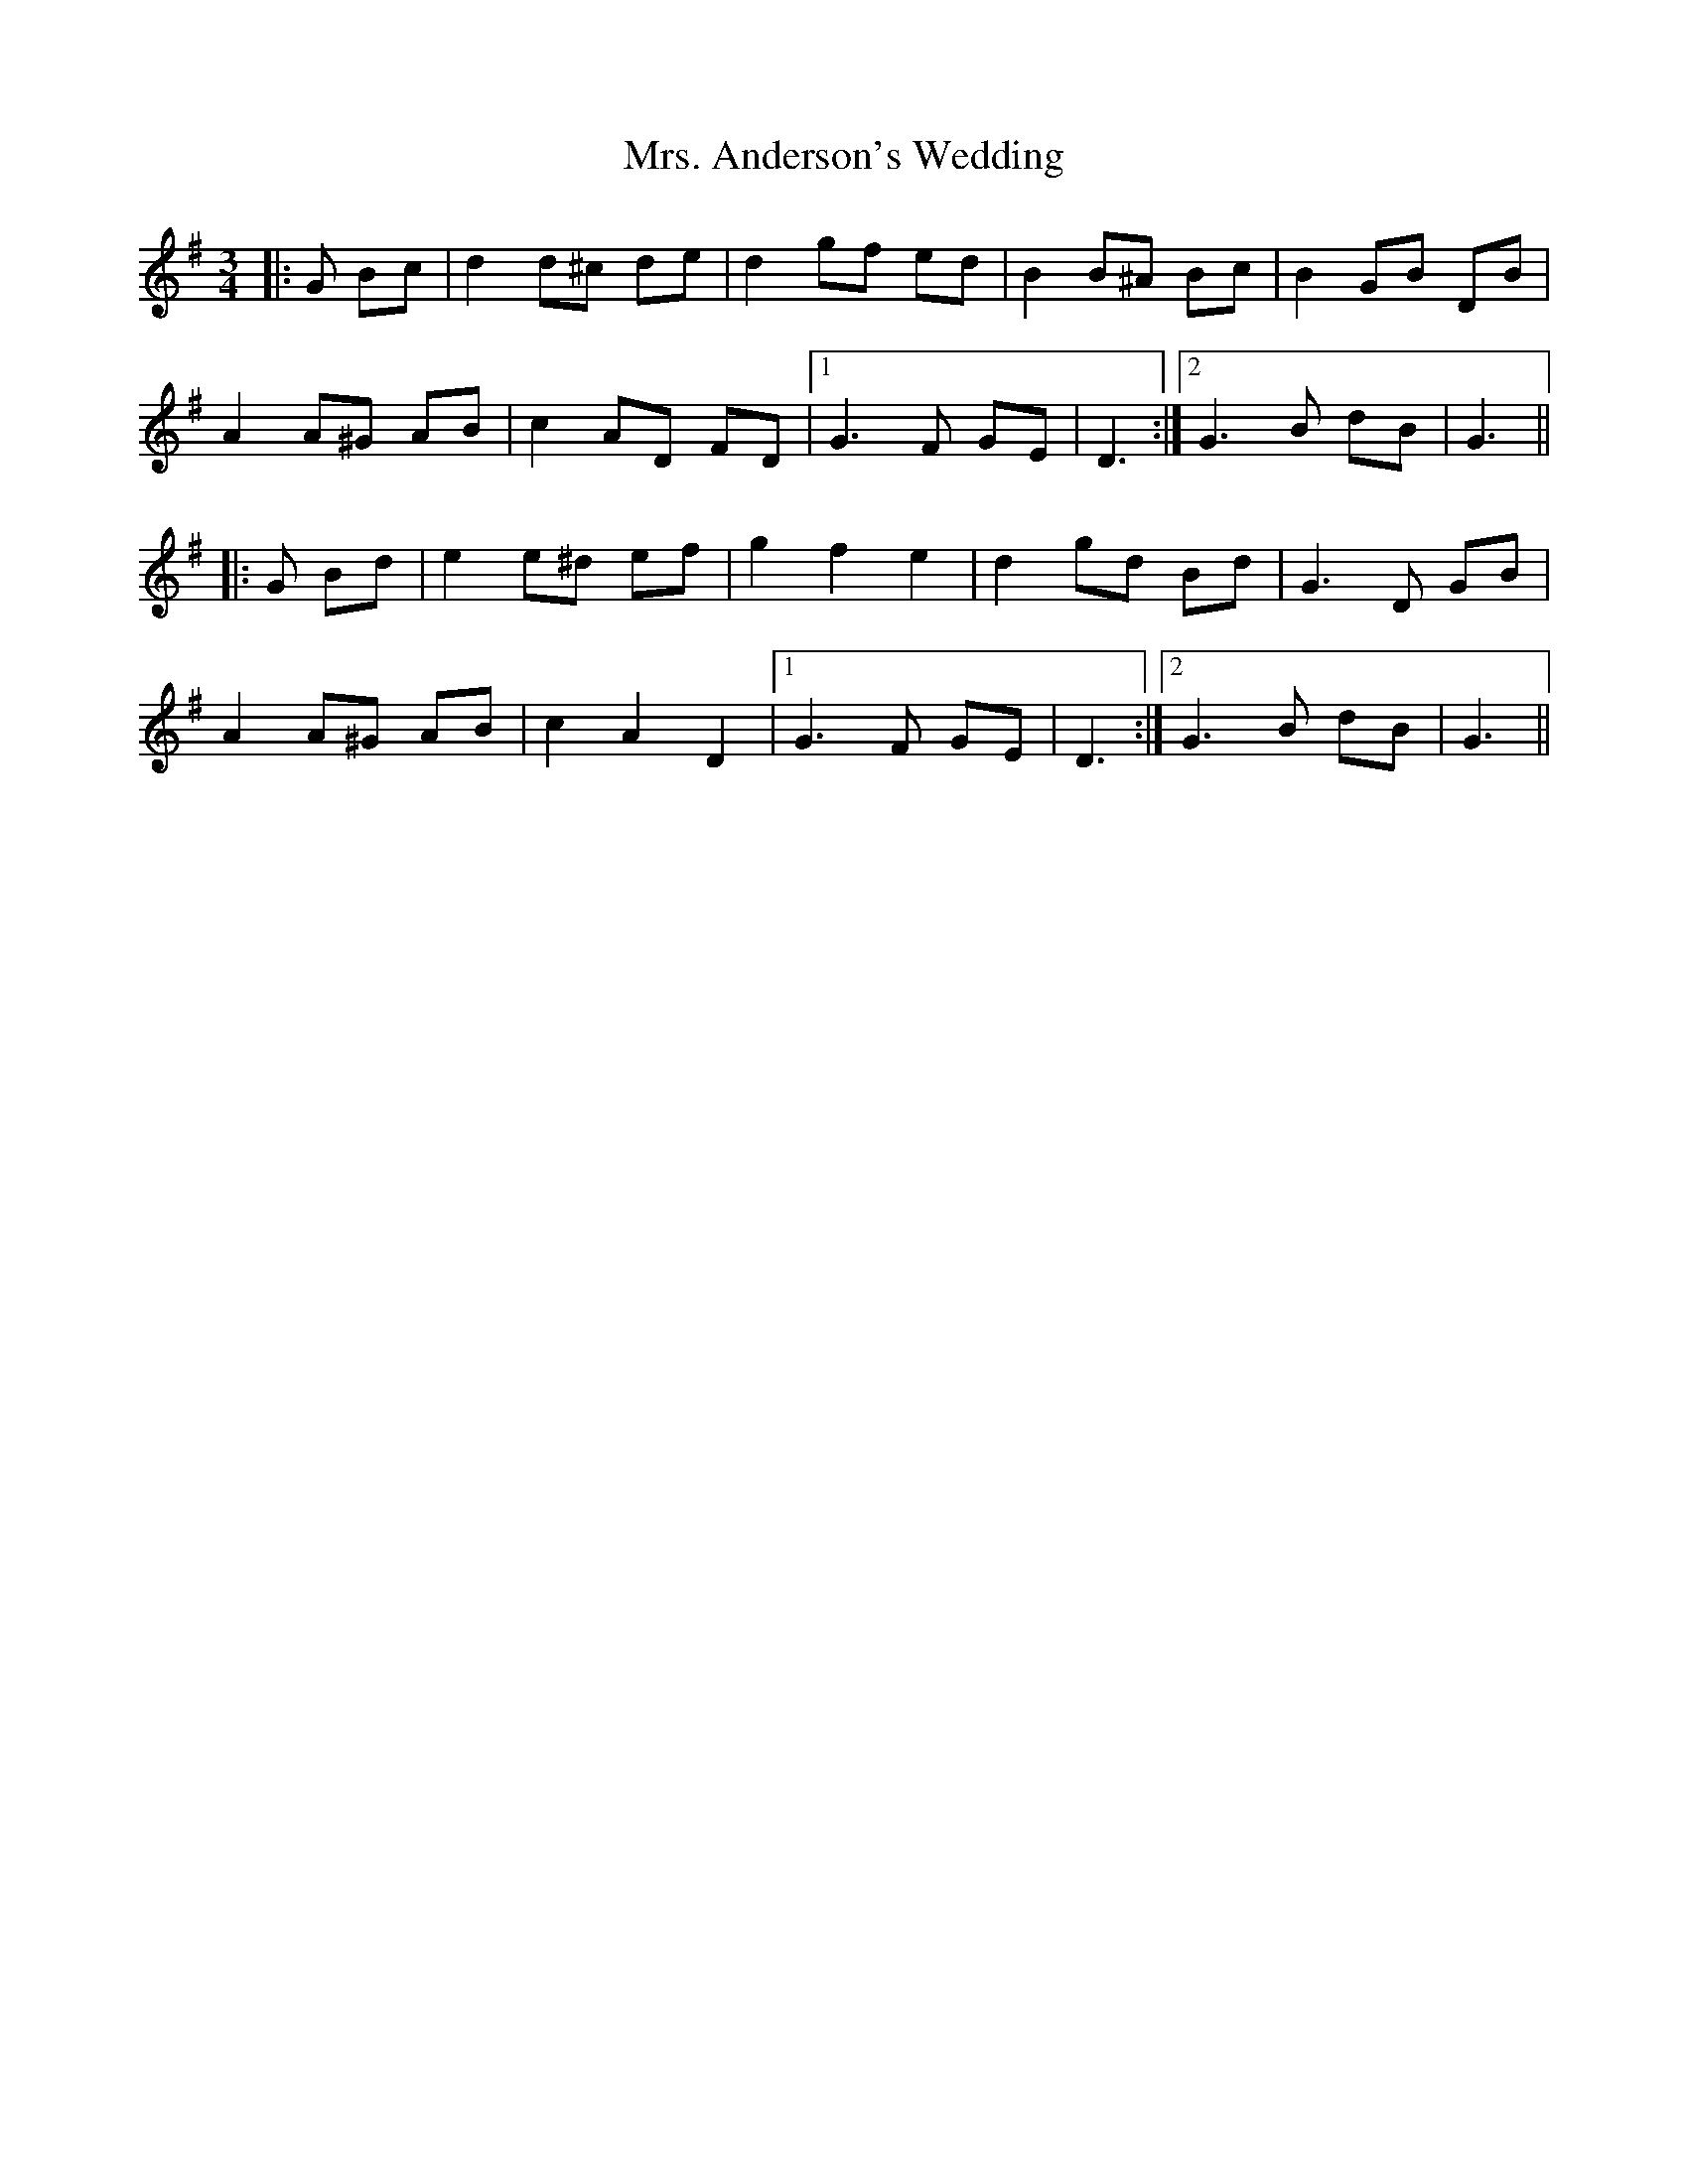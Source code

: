 X: 28193
T: Mrs. Anderson's Wedding
R: waltz
M: 3/4
K: Gmajor
|:G Bc|d2 d^c de|d2 gf ed|B2 B^A Bc|B2 GB DB|
A2 A^G AB|c2 AD FD|1 G3 F GE|D3:|2 G3 B dB|G3||
|:G Bd|e2 e^d ef|g2 f2 e2|d2 gd Bd|G3 D GB|
A2 A^G AB|c2 A2 D2|1 G3 F GE|D3:|2 G3 B dB|G3||

